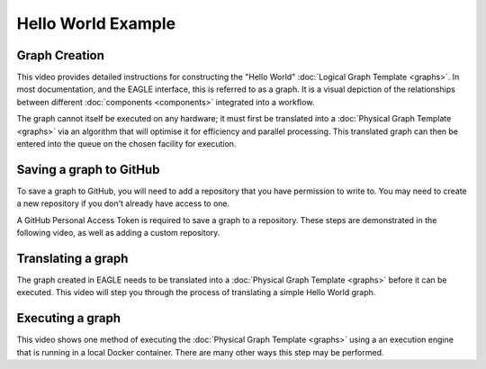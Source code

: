 Hello World Example
===================

Graph Creation
--------------

This video provides detailed instructions for constructing the "Hello World" :doc:`Logical Graph Template <graphs>`. In most documentation, and the EAGLE interface, this is referred to as a graph. It is a visual depiction of the relationships between different :doc:`components <components>` integrated into a workflow.

.. raw:: html
    :file: _static/helloWorld_creation_video.html

The graph cannot itself be executed on any hardware; it must first be translated into a :doc:`Physical Graph Template <graphs>` via an algorithm that will optimise it for efficiency and parallel processing. This translated graph can then be entered into the queue on the chosen facility for execution.

Saving a graph to GitHub
------------------------

To save a graph to GitHub, you will need to add a repository that you have permission to write to. You may need to create a new repository if you don't already have access to one.

A GitHub Personal Access Token is required to save a graph to a repository. These steps are demonstrated in the following video, as well as adding a custom repository.

.. raw:: html
    :file: _static/helloWorld_save_graph.html

Translating a graph
-------------------

The graph created in EAGLE needs to be translated into a :doc:`Physical Graph Template <graphs>` before it can be executed. This video will step you through the process of translating a simple Hello World graph.

.. raw:: html
    :file: _static/helloWorld_translate_graph.html

Executing a graph
-----------------

This video shows one method of executing the :doc:`Physical Graph Template <graphs>` using a an execution engine that is running in a local Docker container. There are many other ways this step may be performed.

.. raw:: html
    :file: _static/helloWorld_execute_graph.html



